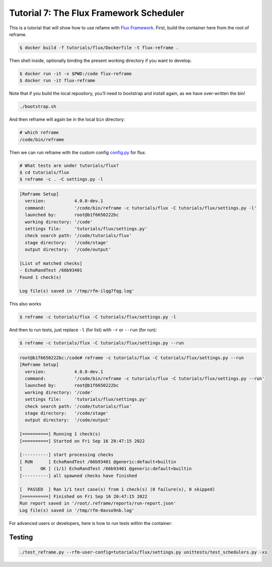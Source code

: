 ========================================
Tutorial 7: The Flux Framework Scheduler
========================================

This is a tutorial that will show how to use refame with `Flux
Framework <https://github.com/flux-framework/>`__. First, build the
container here from the root of reframe.

.. code:: bash

   $ docker build -f tutorials/flux/Dockerfile -t flux-reframe .

Then shell inside, optionally binding the present working directory if
you want to develop.

.. code:: bash

   $ docker run -it -v $PWD:/code flux-reframe
   $ docker run -it flux-reframe

Note that if you build the local repository, you’ll need to bootstrap
and install again, as we have over-written the bin!

.. code:: bash

   ./bootstrap.sh

And then reframe will again be in the local ``bin`` directory:

.. code:: bash

   # which reframe
   /code/bin/reframe

Then we can run reframe with the custom config `config.py <config.py>`__
for flux.

.. code:: bash

   # What tests are under tutorials/flux?
   $ cd tutorials/flux
   $ reframe -c . -C settings.py -l

.. code:: console

   [ReFrame Setup]
     version:           4.0.0-dev.1
     command:           '/code/bin/reframe -c tutorials/flux -C tutorials/flux/settings.py -l'
     launched by:       root@b1f6650222bc
     working directory: '/code'
     settings file:     'tutorials/flux/settings.py'
     check search path: '/code/tutorials/flux'
     stage directory:   '/code/stage'
     output directory:  '/code/output'

   [List of matched checks]
   - EchoRandTest /66b93401
   Found 1 check(s)

   Log file(s) saved in '/tmp/rfm-ilqg7fqg.log'

This also works

.. code:: bash

   $ reframe -c tutorials/flux -C tutorials/flux/settings.py -l

And then to run tests, just replace ``-l`` (for list) with ``-r`` or
``--run`` (for run):

.. code:: bash

   $ reframe -c tutorials/flux -C tutorials/flux/settings.py --run

.. code:: console

   root@b1f6650222bc:/code# reframe -c tutorials/flux -C tutorials/flux/settings.py --run
   [ReFrame Setup]
     version:           4.0.0-dev.1
     command:           '/code/bin/reframe -c tutorials/flux -C tutorials/flux/settings.py --run'
     launched by:       root@b1f6650222bc
     working directory: '/code'
     settings file:     'tutorials/flux/settings.py'
     check search path: '/code/tutorials/flux'
     stage directory:   '/code/stage'
     output directory:  '/code/output'

   [==========] Running 1 check(s)
   [==========] Started on Fri Sep 16 20:47:15 2022 

   [----------] start processing checks
   [ RUN      ] EchoRandTest /66b93401 @generic:default+builtin
   [       OK ] (1/1) EchoRandTest /66b93401 @generic:default+builtin
   [----------] all spawned checks have finished

   [  PASSED  ] Ran 1/1 test case(s) from 1 check(s) (0 failure(s), 0 skipped)
   [==========] Finished on Fri Sep 16 20:47:15 2022 
   Run report saved in '/root/.reframe/reports/run-report.json'
   Log file(s) saved in '/tmp/rfm-0avso9nb.log'
   
For advanced users or developers, here is how to run tests within the container:

Testing
-------

.. code:: console

    ./test_reframe.py --rfm-user-config=tutorials/flux/settings.py unittests/test_schedulers.py -xs
